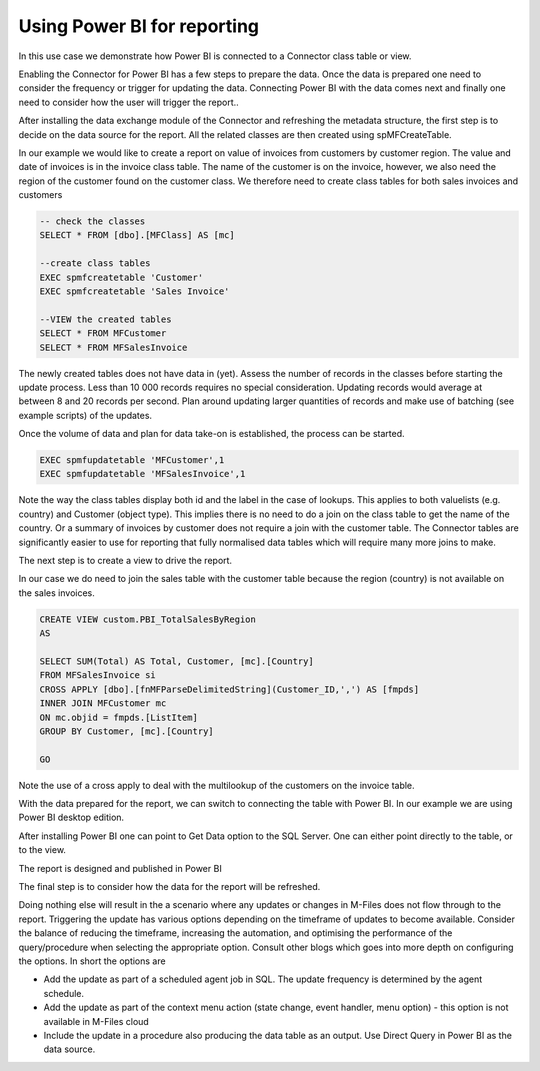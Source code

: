 Using Power BI for reporting
============================

In this use case we demonstrate how Power BI is connected to a Connector
class table or view.

Enabling the Connector for Power BI has a few steps to prepare the data.
Once the data is prepared one need to consider the frequency or trigger
for updating the data. Connecting Power BI with the data comes next and
finally one need to consider how the user will trigger the report..

After installing the data exchange module of the Connector and
refreshing the metadata structure, the first step is to decide on the
data source for the report. All the related classes are then created
using spMFCreateTable.

In our example we would like to create a report on value of invoices
from customers by customer region. The value and date of invoices is in
the invoice class table. The name of the customer is on the invoice,
however, we also need the region of the customer found on the customer
class. We therefore need to create class tables for both sales invoices
and customers

.. code:: sql

    -- check the classes
    SELECT * FROM [dbo].[MFClass] AS [mc]

    --create class tables
    EXEC spmfcreatetable 'Customer'
    EXEC spmfcreatetable 'Sales Invoice'

    --VIEW the created tables
    SELECT * FROM MFCustomer
    SELECT * FROM MFSalesInvoice

The newly created tables does not have data in (yet). Assess the number
of records in the classes before starting the update process. Less than
10 000 records requires no special consideration. Updating records would
average at between 8 and 20 records per second. Plan around updating
larger quantities of records and make use of batching (see example
scripts) of the updates.

Once the volume of data and plan for data take-on is established, the
process can be started.

.. code:: sql

    EXEC spmfupdatetable 'MFCustomer',1
    EXEC spmfupdatetable 'MFSalesInvoice',1

Note the way the class tables display both id and the label in the case
of lookups. This applies to both valuelists (e.g. country) and Customer
(object type). This implies there is no need to do a join on the class
table to get the name of the country. Or a summary of invoices by
customer does not require a join with the customer table. The Connector
tables are significantly easier to use for reporting that fully
normalised data tables which will require many more joins to make.

The next step is to create a view to drive the report.

In our case we do need to join the sales table with the customer table
because the region (country) is not available on the sales invoices.

.. code:: sql

    CREATE VIEW custom.PBI_TotalSalesByRegion
    AS

    SELECT SUM(Total) AS Total, Customer, [mc].[Country] 
    FROM MFSalesInvoice si
    CROSS APPLY [dbo].[fnMFParseDelimitedString](Customer_ID,',') AS [fmpds]
    INNER JOIN MFCustomer mc
    ON mc.objid = fmpds.[ListItem]
    GROUP BY Customer, [mc].[Country] 

    GO

Note the use of a cross apply to deal with the multilookup of the
customers on the invoice table.

|image0|

With the data prepared for the report, we can switch to connecting the
table with Power BI. In our example we are using Power BI desktop
edition.

After installing Power BI one can point to Get Data option to the SQL
Server. One can either point directly to the table, or to the view.

|image1|

The report is designed and published in Power BI

|image2|

The final step is to consider how the data for the report will be
refreshed.

Doing nothing else will result in the a scenario where any updates or
changes in M-Files does not flow through to the report. Triggering the
update has various options depending on the timeframe of updates to
become available. Consider the balance of reducing the timeframe,
increasing the automation, and optimising the performance of the
query/procedure when selecting the appropriate option. Consult other
blogs which goes into more depth on configuring the options. In short
the options are

-  Add the update as part of a scheduled agent job in SQL. The update
   frequency is determined by the agent schedule.

-  Add the update as part of the context menu action (state change,
   event handler, menu option) - this option is not available in M-Files
   cloud

-  Include the update in a procedure also producing the data table as an
   output. Use Direct Query in Power BI as the data source.

.. |image0| image:: img_1.jpg
.. |image1| image:: img_2.jpg
.. |image2| image:: img_3.jpg
